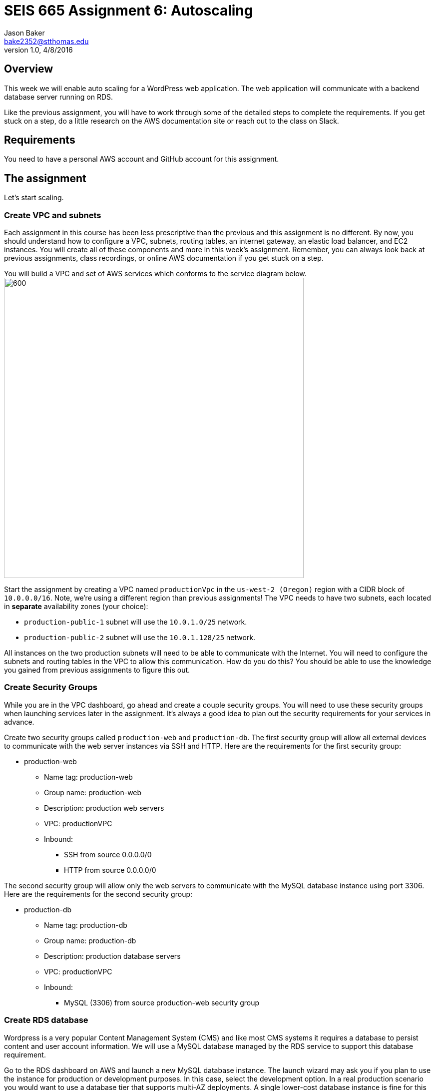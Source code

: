 :doctype: article
:blank: pass:[ +]

:sectnums!:

= SEIS 665 Assignment 6: Autoscaling
Jason Baker <bake2352@stthomas.edu>
1.0, 4/8/2016

== Overview
This week we will enable auto scaling for a WordPress web application. The web
application will communicate with a backend database server running on RDS.

Like the previous assignment, you will have to work through some of the detailed
steps to complete the requirements. If you get stuck on a step, do a little
research on the AWS documentation site or reach out to the class on Slack.

== Requirements

You need to have a personal AWS account and GitHub account for this assignment.

== The assignment

Let's start scaling.

=== Create VPC and subnets

Each assignment in this course has been less prescriptive than the previous
and this assignment is no different. By now, you should understand how to configure
a VPC, subnets, routing tables, an internet gateway, an elastic load balancer, and
EC2 instances. You will create all of these components and more in this week's
assignment. Remember, you can always look back at previous assignments, class
recordings, or online AWS documentation if you get stuck on a step.

You will build a VPC and set of AWS services which conforms to the service
diagram below.
image:../images/assignment6/diagram.png["600","600"]

Start the assignment by creating a VPC named `productionVpc` in the `us-west-2 (Oregon)`
region with a CIDR block of `10.0.0.0/16`. Note, we're using a different region than
previous assignments! The VPC needs to have two subnets, each located in *separate* availability zones (your choice):

  * `production-public-1` subnet
  will use the `10.0.1.0/25` network.
  * `production-public-2` subnet
  will use the `10.0.1.128/25` network.

All instances on the two production subnets will need to be able to communicate with
the Internet. You will need to configure the subnets and routing tables in the VPC to
allow this communication. How do you do this? You should be able to use the
knowledge you gained from previous assignments to figure this out.

=== Create Security Groups

While you are in the VPC dashboard, go ahead and create a couple security
groups. You will need to use these security groups when launching services
later in the assignment. It's always a good idea to plan out the security
requirements for your services in advance.

Create two security groups called `production-web` and `production-db`. The
first security group will allow all external devices to communicate with
the web server instances via SSH and HTTP. Here are the requirements for the
first security group:

  * production-web
    ** Name tag: production-web
    ** Group name: production-web
    ** Description: production web servers
    ** VPC: productionVPC
    ** Inbound:
      *** SSH from source 0.0.0.0/0
      *** HTTP from source 0.0.0.0/0

The second security group will allow only the web servers to communicate with
the MySQL database instance using port 3306. Here are the requirements for the
second security group:

  * production-db
    ** Name tag: production-db
    ** Group name: production-db
    ** Description: production database servers
    ** VPC: productionVPC
    ** Inbound:
      *** MySQL (3306) from source production-web security group


=== Create RDS database

Wordpress is a very popular Content Management System (CMS) and like most CMS
systems it requires a database to persist content and user account information.
We will use a MySQL database managed by the RDS service to support this
database requirement.

Go to the RDS dashboard on AWS and launch a new MySQL database instance. The
launch wizard may ask you if you plan to use the instance for production or
development purposes. In this case, select the development option. In a real
production scenario you would want to use a database tier that supports
multi-AZ deployments. A single lower-cost database instance is fine for this
assignment.

The MySQL instance should have the following properties:

  * DB Engine Version = ~5.6 (most any recent release should work)
  * DB Class = db.t2.micro
  * Multi-AZ deployment: No
  * Allocated Storage: 10GB
  * DB Instance Identifier: wordpressdb
  * Master Username: wpdbadmin
  * Master Password: (choose a suitable password)
  * VPC: productionVPC
  * Subnet Group: Create new DB Subnet Group
  * Publicly Accessible: No
  * Availability Zone: No Preference
  * VPC Security Group: production-db
  * Database Name: wordpress

The MySQL database instance will take several minutes to launch. Once the
instance is available, take a look at the instance properties and copy or
write down the database endpoint address. The address will look something
like this:

   wordpressdb.c4mwrq8d4std.us-east-1.rds.amazonaws.com

You will need to know this database endpoint address when setting up the WordPress web
application.

=== Create a load balancer

The auto scaling group will deploy multiple WordPress servers into your VPC.
You will need a load balancer to distribute requests to the web servers
to ensure that the service is highly available.

Go to the EC2 dashboard and select the `Load Balancers` menu item. Create a
new *classic* load balancer called `wordpress-lb` that will distribute HTTP (port 80) requests across
web servers located in both us-west subnets. The load
balancer should use `/wordpress/readme.html` as the health check ping path. You won't
be able to associate any EC2 instances with the load balancer yet. That's not
a problem since you can associate an instance with the load balancer later.

Note, make sure you select the correct VPC, subnets, and security group
settings for the load balancer. Review previous assignments if you are unsure
how to set these properties. Also, don't forget to tag the load balancer.

=== Create WordPress instance and AMI

The next step is to create a custom AMI containing a basic WordPress installation.
You will connect this installation to your MySQL database, and then store the
completed configuration as an AMI. You can use the new AMI to create an auto scaling
launch configuration.

Launch an EC2 instance with the following properties:

  * Amazon Linux AMI 64-bit
  * t2.micro
  * Network: productionVpc
  * Subnet: production-public-1
  * Auto-assign public IP: Enable
  * User data (in Advanced section):

  #!/bin/bash
  yum update -y
  yum install -y git httpd24 php56 php56-mysqlnd
  service httpd start
  chkconfig httpd on


  * Tag: Name = wordpress1
  * Security group: production-web

Note, if this is the first time you are launching instances in the us-west region, AWS
will likely prompt you to create a new set of SSH access keys. You should give this
keypair a different name than your other keypair. Also, if you are running Putty on
Windows you will need to use the Puttygen tool to create a private key that you can
import into Putty (see Assignment 2 video if you forgot how to do this step).

Once the instance is running, open a web browser on your desktop and browse
to the public IP address of the new instance. You should see a test page
appear in your browser. The user data script automatically updated the server
and installed a number of basic components needed by Wordpress, including
the Apache web server, PHP, and a MySQL library.

Connect to the new instance using an ssh terminal program. Create a new directory
in your home directory called `wpinstall` and create a git repository inside this
new directory.

While you are working inside the `wpinstall` directory, create a new file called
`database.conf`. Add the following text content to this file:

  dbserver = database_name_here

One of the most common tasks we need to perform when automating the installation
of new services on systems is to modify service configuration files. We could
open configuration files using a text editor and manually make changes to the service
settings, but that isn't a very repeatable or scalable process. Let's look at a
programmatic way to update configuration files.

You can treat the `database.conf` file like a template which contains a key (dbserver)
and a value placeholder (database_name_here). What we need is a way to open the
file, find the placeholder value, and replace the placeholder with a new value.
We can do that using a nifty Linux program called `sed` -- the stream editor.

Let's try it out. Type in the following command:

  $ sed 's/database_name_here/mydb.domain/' database.conf

You should see the stream editor output the text:

  dbserver = mydb.domain

The sed command opened the file, searched for the text "database_name_here" and
replaced it with "mydb.domain". Take a quick look at the contents of the
`database.conf` file. Hmm, that's strange. The contents of the file haven't
actually changed. That's because by default sed just makes the changes we
specified in a memory buffer. It doesn't write the updated file to disk unless
we pass in the `-i` flag. Let's try to run this command again:

  $ sed 's/database_name_here/mydb.domain/' -i database.conf

Now take a look at the contents of the `database.conf` file. That's better!

=== Create install script

Let's start building a script to automate the installation of wordpress software
on the instance. Create a new shell script called `wordpress_install`. The
script should perform the following tasks in the order below:

1) Download the latest Wordpress software using the `wget` command:

  wget -O /var/www/html/wp.tar.gz https://wordpress.org/latest.tar.gz

The `wget` command is similar to the `curl` command we have used in previous
assignments. You can use the `wget` command to retrieve and download
data from a website, whereas `curl` may be used to upload data as well.

2) Now that the script has downloaded the latest version of the Wordpress software, it should unpack the software archive into the `/var/www/html/` directory:

  tar xf /var/www/html/wp.tar.gz -C /var/www/html/

A `tar` archive is kind of like the Linux version of a `.zip` archive on a Windows system. The `x` argument tells the `tar` command that it needs to extract files from the tar archive.

3) Remove the archive package (`wp.tar.gz`) from the /var/www/html directory.

4) The `tar` command extracts the contents of the software archive package in a new directory
called `wordpress` within the `/var/www/html/` directory. Technically the Wordpress web application is installed in the website document root now. However, you need to configure the Wordpress software before
accessing it on the web server.

Wordpress, like many software applications,
is configured using a text file containing various application settings and properties. Wordpress
comes with a sample configuration file called `wp-config-sample.php`. Your script should copy the sample configuration file to another file which your script will edit. In the `wordpress` directory, copy the existing `wp-config-sample.php` file to a new file named `wp-config.php`.

5) Next, modify the value of several configuration settings in the `wp-config.php` file. You learned a technique for updating configuration values in the `database.conf` file earlier in this assignment. You should use the same technique here. Your script needs to set the MySQL database access information in the `wp-config.php` configuration file by modifying values in six specific places:

a) Modify the following line to replace `database_name_here` with the value `wordpress`:

  define('DB_NAME', 'database_name_here');

b) Modify the following line to replace `username_here` with the `wpdbadmin` username:

  define('DB_USER', 'username_here');

c) Modify the following line to replace `password_here` with the admin password value you entered when creating the Mysql database:

  define('DB_PASSWORD', 'password_here');

d) Modify the following line to replace `localhost` with your MySQL RDS instance endpoint address:

  define('DB_HOST', 'localhost');

e) Finally, add the following two lines to the configuration file substituting `(load balancer DNS name)` with the DNS name of your load balancer.

  define('WP_HOME', 'http://(load balancer DNS name)/wordpress');
  define('WP_SITEURL', 'http://(load balancer DNS name)/wordpress');

.Example
----
define('WP_HOME', 'http://wordpressLB-2127306763.us-west-2.elb.amazonaws.com/wordpress');
define('WP_SITEURL', 'http://wordpressLB-2127306763.us-west-2.elb.amazonaws.com/wordpress');
----

[WARNING]
====
Note, in a production WordPress configuration you would never use
the administrator username and password for your MySQL database. Instead you
would create a database access account specifically for the WordPress
application. In this case, we're just using the administrative account as
a shortcut. Don't rely on this as a best practice!
====

6) Next, your script needs to make a change to the Apache web server configuration to improve
the security of the Wordpress application. The change will allow `.htaccess`
files to work properly. The proper `sed` command required to make this change is a little tricky, so it is provided for you below:

  sed '/Directory \"\/var\/www\/html/,/AllowOverride None/s/AllowOverride None/AllowOverride All/' -i /etc/httpd/conf/httpd.conf


7) The script will also need to make some changes to the file access permissions on the
Wordpress directory because the application needs to be able to update local
files. Execute the following set of commands:

  groupadd www
  usermod -a -G www apache
  chown -R apache:www /var/www
  chmod 2775 /var/www
  find /var/www -type d -exec sudo chmod 2775 {} \;
  find /var/www -type f -exec sudo chmod 0664 {} \;

8) Restart the Apache web server so that it picks up the new server
configuration changes:

  service httpd restart

After creating and successfully executing the script, the WordPress site should now be accessible via a web browser. The site is configured to use your elastic load
balancer, therefore you need to associate the EC2 instance with the load
balancer. Go to the `instances` property of your load balancer and
*edit* the instances to add the `wordpress1` server.

Open up a web browser on your desktop and type in the DNS name of the load
balancer as the URL with the `/wordpress` path. For example:

  http://wordpressLB-2127306763.us-west-2.elb.amazonaws.com/wordpress

You should see a Wordpress installation page.
Congratulations! If you don't see the installation page, check to make sure
that the instance status in the load balancer properties is set to _InService_.

[NOTE]
====
If you encounter a *database connection error* when trying to view your wordpress website, there could be a couple things wrong with your setup.

Check to make sure the web server can communicate with the database instance. Run the following command from the webserver (substitute your RDS endpoint for the one in this example). If you don't see a "connection succeeded!" message then you should review the security group configuration for both your webserver and the RDS instance.

    $ nc -zv wordpressdb.coqhf0zpvdaj.us-west-2.rds.amazonaws.com 3306

Verify your login credentials on the database instance. If the web server is able to connect to the database instance and the wordpress application is unable to access the database, then the access credentials you entered into the wordpress configuration file are probably incorrect.

You can use the mysql client application to test the database credentials. Install the client application on the web server by typing the command:

    $ sudo yum install mysql -y

Next, log into your RDS instance using the following command (substituting your instance endpoint for the one in this example):

    $ mysql -h wordpressdb.coqhf0zpvdaj.us-west-2.rds.amazonaws.com -P 3306 -u wpdbadmin -p

You will be prompted to enter the administrative password you setup on the RDS instance. If you receive an "access denied" error message, that means the username or password you are providing to the database server is incorrect. You will need to reset the administrative password on the RDS instance and try to connect with the mysql client again.

====

=== Configure Wordpress server

The next step of the process is to configure the Wordpress website settings.
Type in the following properties:

  * Site Title: My WordPress Site (or use anything you like, be creative!)
  * Username: wpadmin
  * Password: (make up a password)
  * Email: (your email address)

Then click the install button to install the Wordpress website. Once the
site is installed, you can enter your admin username and password to access
the WordPress administrative console. Open up a new tab on your web browser
and type in the public IP address of your EC2 instance. You should see the
default WordPress page. You now have a fully functioning WordPress application
running on EC2 connected to a database managed by RDS.

You can shutdown the EC2 instance now that you have confirmed that the
WordPress application is running properly. Make sure you shutdown the instance,
not terminate it! Stopping the instance will allow the data on the server to
quiesce. After the instance stops, create an image based on the instance
called `wordpressweb`. AWS will take a few minutes to build the new AMI.

Go back to the load balancer properties and remove the instance from the
load balancer.

=== Create an Auto Scaling group

The next step in the assignment is to create a launch configuration and auto
scaling group. Select the `Launch Configuration` menu item and click on the
button to create a new auto scaling group. Here are the properties for the
new launch configuration:

  * AMI: wordpressweb (located in your personal AMI listing)
  * Type: t2.micro
  * Launch configuration name: wordpress-launch-config
  * IP Address Type: Assign a public IP address to every instance.  (located in advanced section)
  * Security group: production-web

The auto scaling group should have the following properties:

  * Group name: wordpress-web-group
  * Group size: 2
  * Network: productionVpc
  * Subnets: production-public-1 & production-public-2
  * Receive traffic from Elastic Load Balancers: Enabled
    ** Select the `wordpress-lb` load balancer
    ** Health check type: ELB
  * Scaling policy: Keep this group at its initial size
  * Tag:
    ** Key = Group
    ** Value = wordpressweb

Take a look at the Activity History of the auto scaling group you just launched.
You should see a couple pending activities. If you see any failure messages,
that means either the launch configuration settings or the auto scaling group
settings are incorrect. You may need to delete the new launch configuration and
scaling group to build the configuration again.

If the auto scaling process is working properly you should see two new instanced
being launched in the EC2 dashboard. Once the instances are running, locate
the DNS name of your load balancer. It should look something like:

  wordpressLB-2127306763.us-west-2.elb.amazonaws.com

Type the load balancer DNS name into your web browser. You should see the
Hello World page from your WordPress site. Hit the refresh button on your
browser a few times so that the load balancer redirects the request to a different
server. Now you have a highly available WordPress site that is being managed
by an auto scaling group.

=== Simulate an auto scaling failure

Auto scaling is designed to respond to events such as a failed instance or the
CPU load on an instance increasing above a certain threshold. Let's simulate an
instance failure by terminating one of the running instances. It doesn't matter
which instance you choose.

After terminating one of the running instances, wait a few minutes and check
out the list of EC2 instances on the dashboard. You should see a new new instance
starting up. Auto scaling will automatically maintain two running instances at
all times.

[NOTE]
.Important Production Note
====
Your WordPress application probably looks like it is working correctly. The load
balancer is distributing requests between the two web servers. You can see the
WordPress site if you browser to the load balancer address and refresh the
page multiple times. So everything is working, right? Not exactly. The current
architecture has a problem -- a big one.

If a user creates a new WordPress post and uploads an image,
that image file will get stored on the local filesystem of the server the user is
was connected to. When another user visits the site and views the
previous user's post, the new user may or *may not* see the image! That's
because the image is only stored on one of the two web servers.

The solution to this problem is that all uploaded content needs to be stored
in a file location that is shared by both web servers. Traditionally, people
solved this problem by storing the uploaded files in an S3 bucket or setting
up a replicated file share between the web servers. Perhaps EFS is the best
way to solve this issue for new implementations.
====

=== Collecting session data

Connect to your original web server instances using a terminal program. In assignment
4, you used the AWS command line interface to interact with S3. Let's use the
same CLI to pull some event information from the EC2 auto scaling service.

First you need to configure the AWS CLI using your credentials. You didn't have
to do this in the previous assignment with S3 because you associated an
IAM Role with the instance. Type in the following command:

  $ aws configure

The CLI will prompt you for your API credentials. Your AWS user account has an Access Key and a Secret Key configured to allow you to programmatically access the AWS API. The keys are located in your account properties in IAM. If you do not know your secret key, you can use IAM to generate a new one since previously generated keys cannot be recovered. Note, this secret API is not the same as your private server key.

The default region name for the AWS CLI configuration is: `us-west-2` and just
select the default output format (none).

Next, type in the following command to view all the autoscaling activities:

  $ aws autoscaling describe-scaling-activities --auto-scaling-group-name wordpress-web-group

You should see a long text output including a list of activities with each
having a Description, ActivityId, StartTime, etc.

Next, change to the `wpinstall` directory in your home directory.

Create a small batch script called `getdata.sh` which performs the following:

  * Copies the output of the following command into a text file in the current
  directory called `activity.json`:

  aws autoscaling describe-scaling-activities --auto-scaling-group-name wordpress-web-group

  * Copies the /var/www/html/wordpress/wp-config.php file to the current directory into
  a file with the same name.

  * Copies the /var/log/httpd/access_log file to the current directory into
  a file with the same name

Note, you may need to use `sudo` to copy the `wp-config.php` and `access_log`
files.

=== Check your work
Here is what the contents of your git repository should look like before final submission:

====
&#x2523; access_log +
&#x2523; activity.json +
&#x2523; database.conf +
&#x2523; getdata.sh +
&#x2523; wp-config.php +
&#x2517; wordpress_install +
====

=== Submit your work

Check each of the files to make sure the files contain data. Add all of the
files to the Git repository and commit your work.

Finally, create a new GitHub Classroom repository by clicking on this link: https://classroom.github.com/assignment-invitations/27135615bd2442d325b1d44fc3cbc568

Associate your local repository with this new GitHub repo and push the local master branch from your repository up to GitHub. Verify that your
files are properly stored on Github.

=== Terminate server

The last step in the assignment is to delete the auto scaling group, launch
configuration, EC2 instances, EC2 load balancer, AMI, EC2 snapshots, RDS database, and VPC. I'll leave
this as an exercise for you to figure out how to complete. When deleting the
RDS database instance, you don't need to save a copy of the database as a
snapshot.

Remember, you will
get billed for each hour these services are running (or at least lose free
credits). You launched quite a few services this week, so if you don't terminate
them you will have a nice bill waiting for you at the end of the month!

== Submitting your assignment
I will review your published work on GitHub after the homework due date.
